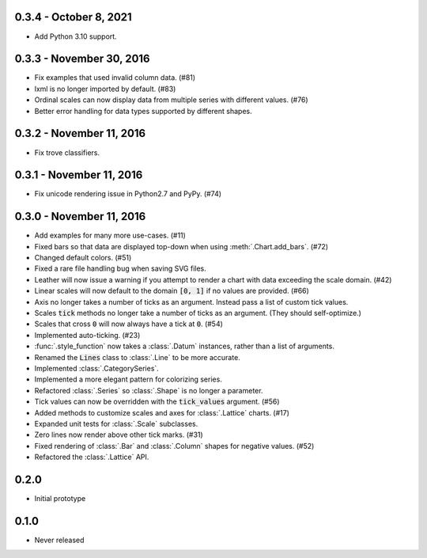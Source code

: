 0.3.4 - October 8, 2021
-----------------------

* Add Python 3.10 support.

0.3.3 - November 30, 2016
-------------------------

* Fix examples that used invalid column data. (#81)
* lxml is no longer imported by default. (#83)
* Ordinal scales can now display data from multiple series with different values. (#76)
* Better error handling for data types supported by different shapes.

0.3.2 - November 11, 2016
-------------------------

* Fix trove classifiers.

0.3.1 - November 11, 2016
-------------------------

* Fix unicode rendering issue in Python2.7 and PyPy. (#74)

0.3.0 - November 11, 2016
-------------------------

* Add examples for many more use-cases. (#11)
* Fixed bars so that data are displayed top-down when using :meth:`.Chart.add_bars`. (#72)
* Changed default colors. (#51)
* Fixed a rare file handling bug when saving SVG files.
* Leather will now issue a warning if you attempt to render a chart with data exceeding the scale domain. (#42)
* Linear scales will now default to the domain :code:`[0, 1]` if no values are provided. (#66)
* Axis no longer takes a number of ticks as an argument. Instead pass a list of custom tick values.
* Scales :code:`tick` methods no longer take a number of ticks as an argument. (They should self-optimize.)
* Scales that cross :code:`0` will now always have a tick at :code:`0`. (#54)
* Implemented auto-ticking. (#23)
* :func:`.style_function` now takes a :class:`.Datum` instances, rather than a list of arguments.
* Renamed the :code:`Lines` class to :class:`.Line` to be more accurate.
* Implemented :class:`.CategorySeries`.
* Implemented a more elegant pattern for colorizing series.
* Refactored :class:`.Series` so :class:`.Shape` is no longer a parameter.
* Tick values can now be overridden with the :code:`tick_values` argument. (#56)
* Added methods to customize scales and axes for :class:`.Lattice` charts. (#17)
* Expanded unit tests for :class:`.Scale` subclasses.
* Zero lines now render above other tick marks. (#31)
* Fixed rendering of :class:`.Bar` and :class:`.Column` shapes for negative values. (#52)
* Refactored the :class:`.Lattice` API.

0.2.0
-----

* Initial prototype

0.1.0
-----

* Never released
